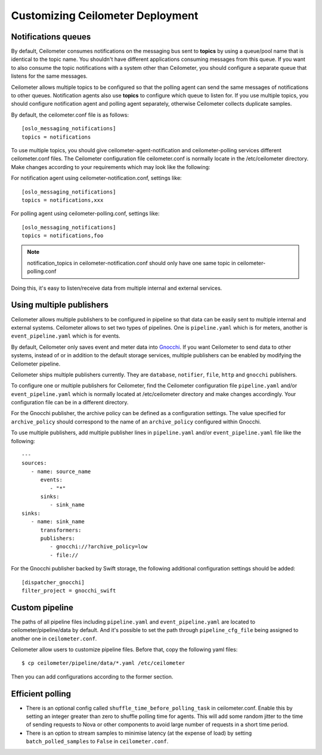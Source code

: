 ..
      Licensed under the Apache License, Version 2.0 (the "License"); you may
      not use this file except in compliance with the License. You may obtain
      a copy of the License at

          http://www.apache.org/licenses/LICENSE-2.0

      Unless required by applicable law or agreed to in writing, software
      distributed under the License is distributed on an "AS IS" BASIS, WITHOUT
      WARRANTIES OR CONDITIONS OF ANY KIND, either express or implied. See the
      License for the specific language governing permissions and limitations
      under the License.

.. _customizing_deployment:

===================================
 Customizing Ceilometer Deployment
===================================

Notifications queues
====================

.. index::
   double: customizing deployment; notifications queues; multiple topics

By default, Ceilometer consumes notifications on the messaging bus sent to
**topics** by using a queue/pool name that is identical to the
topic name. You shouldn't have different applications consuming messages from
this queue. If you want to also consume the topic notifications with a system
other than Ceilometer, you should configure a separate queue that listens for
the same messages.

Ceilometer allows multiple topics to be configured so that the polling agent
can send the same messages of notifications to other queues. Notification
agents also use **topics** to configure which queue to listen for. If
you use multiple topics, you should configure notification agent and polling
agent separately, otherwise Ceilometer collects duplicate samples.

By default, the ceilometer.conf file is as follows::

   [oslo_messaging_notifications]
   topics = notifications

To use multiple topics, you should give ceilometer-agent-notification and
ceilometer-polling services different ceilometer.conf files. The Ceilometer
configuration file ceilometer.conf is normally locate in the /etc/ceilometer
directory. Make changes according to your requirements which may look like
the following:

For notification agent using ceilometer-notification.conf, settings like::

   [oslo_messaging_notifications]
   topics = notifications,xxx

For polling agent using ceilometer-polling.conf, settings like::

   [oslo_messaging_notifications]
   topics = notifications,foo

.. note::

   notification_topics in ceilometer-notification.conf should only have one same
   topic in ceilometer-polling.conf

Doing this, it's easy to listen/receive data from multiple internal and
external services.

..  _publisher-configuration:

Using multiple publishers
=========================

.. index::
   double: customizing deployment; multiple publishers

Ceilometer allows multiple publishers to be configured in pipeline so that
data can be easily sent to multiple internal and external systems. Ceilometer
allows to set two types of pipelines. One is ``pipeline.yaml`` which is for
meters, another is ``event_pipeline.yaml`` which is for events.

By default, Ceilometer only saves event and meter data into Gnocchi_. If you
want Ceilometer to send data to other systems, instead of or in addition to
the default storage services, multiple publishers can be enabled by modifying
the Ceilometer pipeline.

Ceilometer ships multiple publishers currently. They are ``database``,
``notifier``, ``file``, ``http`` and ``gnocchi`` publishers.

.. _Gnocchi: http://gnocchi.xyz

To configure one or multiple publishers for Ceilometer, find the Ceilometer
configuration file ``pipeline.yaml`` and/or ``event_pipeline.yaml`` which is
normally located at /etc/ceilometer directory and make changes accordingly.
Your configuration file can be in a different directory.

For the Gnocchi publisher, the archive policy can be defined as a configuration
settings. The value specified for ``archive_policy`` should correspond to the
name of an ``archive_policy`` configured within Gnocchi.

To use multiple publishers, add multiple publisher lines in ``pipeline.yaml``
and/or ``event_pipeline.yaml`` file like the following::

   ---
   sources:
      - name: source_name
         events:
            - "*"
         sinks:
            - sink_name
   sinks:
      - name: sink_name
         transformers:
         publishers:
            - gnocchi://?archive_policy=low
            - file://


For the Gnocchi publisher backed by Swift storage, the following additional
configuration settings should be added::

    [dispatcher_gnocchi]
    filter_project = gnocchi_swift

Custom pipeline
===============

The paths of all pipeline files including ``pipeline.yaml`` and
``event_pipeline.yaml`` are located to ceilometer/pipeline/data by default.
And it's possible to set the path through
``pipeline_cfg_file`` being assigned to another one in ``ceilometer.conf``.

Ceilometer allow users to customize pipeline files. Before that, copy the
following yaml files::

    $ cp ceilometer/pipeline/data/*.yaml /etc/ceilometer

Then you can add configurations according to the former section.

Efficient polling
=================

- There is an optional config called ``shuffle_time_before_polling_task``
  in ceilometer.conf. Enable this by setting an integer greater than zero to
  shuffle polling time for agents. This will add some random jitter to the time
  of sending requests to Nova or other components to avoid large number of
  requests in a short time period.
- There is an option to stream samples to minimise latency (at the
  expense of load) by setting ``batch_polled_samples`` to ``False`` in
  ``ceilometer.conf``.

